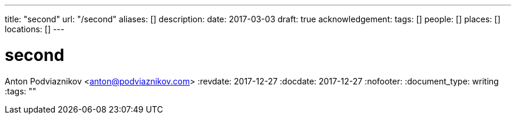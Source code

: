---
title: "second"
url: "/second"
aliases: []
description: 
date: 2017-03-03
draft: true
acknowledgement: 
tags: []
people: []
places: []
locations: []
---

= second
Anton Podviaznikov <anton@podviaznikov.com>
:revdate: 2017-12-27
:docdate: 2017-12-27
:nofooter:
:document_type: writing
:tags: ""


